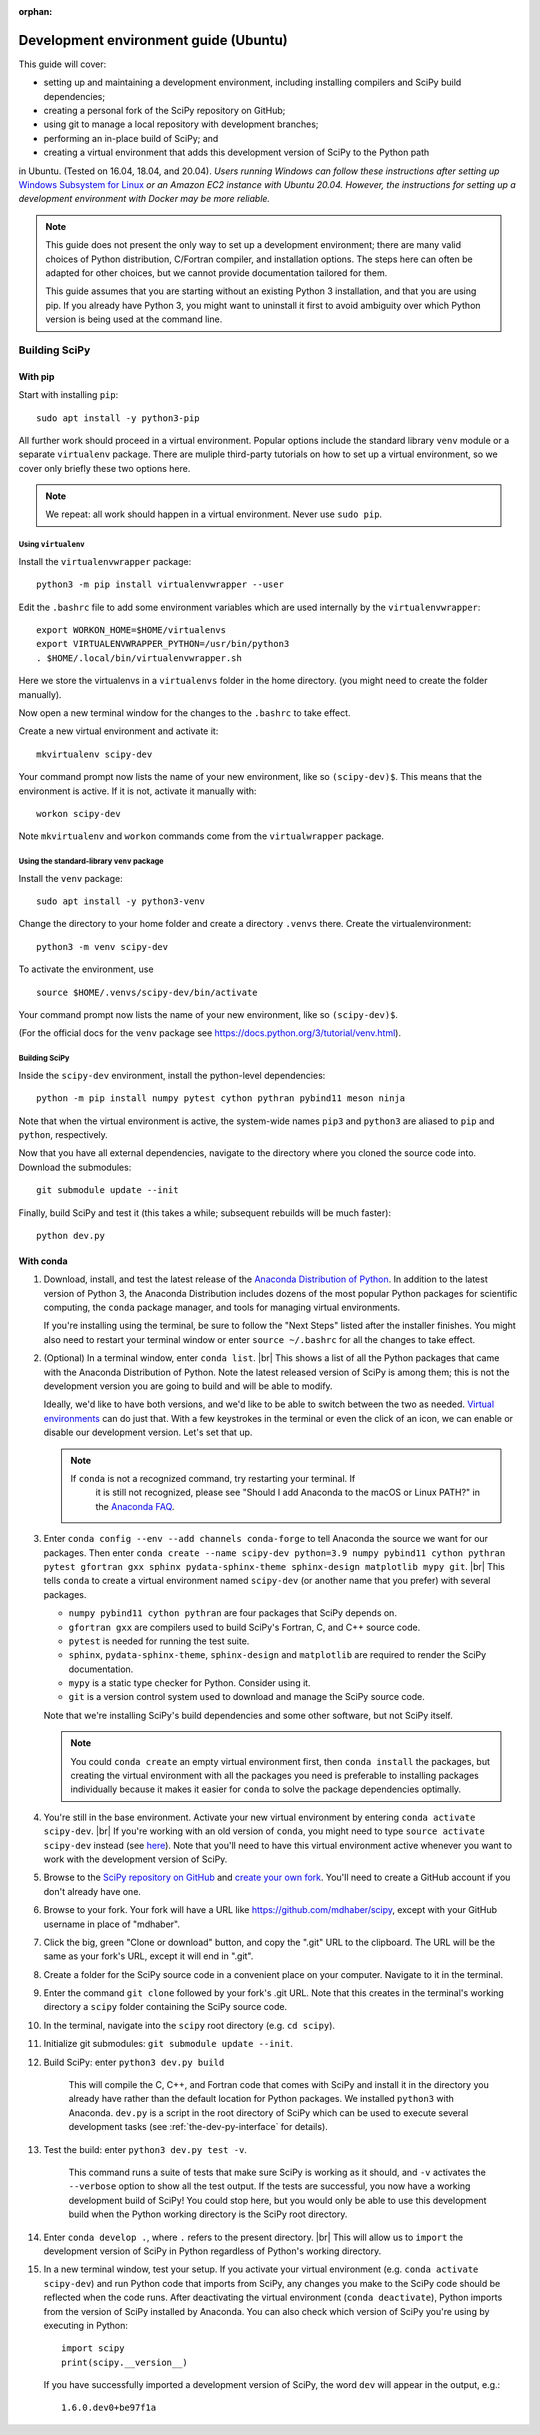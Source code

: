 :orphan:

.. _ubuntu-guide:

======================================
Development environment guide (Ubuntu)
======================================

This guide will cover:

* setting up and maintaining a development environment, including installing
  compilers and SciPy build dependencies;
* creating a personal fork of the SciPy repository on GitHub;
* using git to manage a local repository with development branches;
* performing an in-place build of SciPy; and
* creating a virtual environment that adds this development version of SciPy to
  the Python path

in Ubuntu. (Tested on 16.04, 18.04, and 20.04). *Users running Windows can
follow these instructions after setting up* `Windows Subsystem for Linux`_ *or
an Amazon EC2 instance with Ubuntu 20.04. However, the instructions for setting
up a development environment with Docker may be more reliable.*

.. note::

   This guide does not present the only way to set up a development environment;
   there are many valid choices of Python distribution, C/Fortran compiler, and
   installation options. The steps here can often be adapted for other choices,
   but we cannot provide documentation tailored for them.

   This guide assumes that you are starting without an existing Python 3
   installation, and that you are using pip. If you already have Python 3, you
   might want to uninstall it first to avoid ambiguity over which Python version
   is being used at the command line.

.. _quickstart-ubuntu-build:

Building SciPy
==============

With pip
--------

Start with installing ``pip``::

    sudo apt install -y python3-pip

All further work should proceed in a virtual environment. Popular options
include the standard library ``venv`` module or a separate ``virtualenv``
package. There are muliple third-party tutorials on how to set up a virtual
environment, so we cover only briefly these two options here.

.. note::

    We repeat: all work should happen in a virtual environment. Never use ``sudo pip``.

Using ``virtualenv``
~~~~~~~~~~~~~~~~~~~~

Install the ``virtualenvwrapper`` package::

    python3 -m pip install virtualenvwrapper --user

Edit the ``.bashrc`` file to add some environment variables which are used
internally by the ``virtualenvwrapper``::

    export WORKON_HOME=$HOME/virtualenvs
    export VIRTUALENVWRAPPER_PYTHON=/usr/bin/python3
    . $HOME/.local/bin/virtualenvwrapper.sh

Here we store the virtualenvs in a ``virtualenvs`` folder in the home directory.
(you might need to create the folder manually).

Now open a new terminal window for the changes to the ``.bashrc`` to take effect.

Create a new virtual environment and activate it::

    mkvirtualenv scipy-dev

Your command prompt now lists the name of your new environment, like so
``(scipy-dev)$``. This means that the environment is active. If it is not,
activate it manually with::

    workon scipy-dev

Note ``mkvirtualenv`` and ``workon`` commands come from the ``virtualwrapper``
package.

Using the standard-library ``venv`` package
~~~~~~~~~~~~~~~~~~~~~~~~~~~~~~~~~~~~~~~~~~~

Install the ``venv`` package::

    sudo apt install -y python3-venv

Change the directory to your home folder and create a directory ``.venvs`` there.
Create the virtualenvironment::

    python3 -m venv scipy-dev

To activate the environment, use ::

    source $HOME/.venvs/scipy-dev/bin/activate

Your command prompt now lists the name of your new environment, like so
``(scipy-dev)$``.

(For the official docs for the ``venv`` package see
https://docs.python.org/3/tutorial/venv.html).

Building SciPy
~~~~~~~~~~~~~~

Inside the ``scipy-dev`` environment, install the python-level dependencies::

    python -m pip install numpy pytest cython pythran pybind11 meson ninja

Note that when the virtual environment is active, the system-wide names ``pip3``
and ``python3`` are aliased to ``pip`` and ``python``, respectively.

Now that you have all external dependencies, navigate to the directory where
you cloned the source code into. Download the submodules::

    git submodule update --init

Finally, build SciPy and test it (this takes a while; subsequent rebuilds will be
much faster)::

    python dev.py

With conda
----------

#. Download, install, and test the latest release of the
   `Anaconda Distribution of Python`_. In addition to the latest version of
   Python 3, the Anaconda Distribution includes dozens of the most popular
   Python packages for scientific computing, the ``conda`` package manager, and
   tools for managing virtual environments.

   If you're installing using the terminal, be sure to follow the "Next Steps"
   listed after the installer finishes. You might also need to restart your
   terminal window or enter ``source ~/.bashrc`` for all the changes to take
   effect.

#. (Optional) In a terminal window, enter ``conda list``. |br| This shows a list
   of all the Python packages that came with the Anaconda Distribution of
   Python. Note the latest released version of SciPy is among them; this is not
   the development version you are going to build and will be able to modify.

   Ideally, we'd like to have both versions, and we'd like to be able to switch
   between the two as needed. `Virtual environments <https://medium.freecodecamp.org/why-you-need-python-environments-and-how-to-manage-them-with-conda-85f155f4353c>`_
   can do just that. With a few keystrokes in the terminal or even the click of
   an icon, we can enable or disable our development version. Let's set that up.

   .. note::

      If ``conda`` is not a recognized command, try restarting your terminal. If
	  it is still not recognized, please see "Should I add Anaconda to the macOS
	  or Linux PATH?" in the `Anaconda FAQ`_.

#. Enter ``conda config --env --add channels conda-forge`` to tell Anaconda the
   source we want for our packages. Then enter ``conda create --name scipy-dev python=3.9 numpy pybind11 cython pythran pytest gfortran gxx sphinx pydata-sphinx-theme sphinx-design matplotlib mypy git``. |br| This tells ``conda`` to create a virtual environment named ``scipy-dev`` (or another name that you prefer) with several packages.

   * ``numpy pybind11 cython pythran`` are four packages that SciPy depends on.

   * ``gfortran gxx`` are compilers used to build SciPy's Fortran, C, and C++ source code.

   * ``pytest`` is needed for running the test suite.

   * ``sphinx``, ``pydata-sphinx-theme``, ``sphinx-design`` and ``matplotlib`` are required to render the SciPy documentation.

   * ``mypy`` is a static type checker for Python. Consider using it.

   * ``git`` is a version control system used to download and manage the SciPy source code.

   Note that we're installing SciPy's build dependencies and some other software, but not SciPy itself.

   .. note::

      You could ``conda create`` an empty virtual environment first, then
      ``conda install`` the packages, but creating the virtual environment
      with all the packages you need is preferable to installing packages
      individually because it makes it easier for ``conda`` to solve
      the package dependencies optimally.

#. You're still in the base environment. Activate your new virtual environment
   by entering ``conda activate scipy-dev``. |br| If you're working with an old
   version of ``conda``, you might need to type ``source activate scipy-dev``
   instead (see `here <https://stackoverflow.com/questions/49600611/python-anaconda-should-i-use-conda-activate-or-source-activate-in-linux)>`__).
   Note that you'll need to have this virtual environment active whenever you
   want to work with the development version of SciPy.

#. Browse to the `SciPy repository on GitHub <https://github.com/scipy/scipy>`_ and `create your own fork <https://help.github.com/en/articles/fork-a-repo>`_. You'll need to create a GitHub account if you don't already have one.

#. Browse to your fork. Your fork will have a URL like `https://github.com/mdhaber/scipy <https://github.com/mdhaber/scipy>`_, except with your GitHub username in place of "mdhaber".

#. Click the big, green "Clone or download" button, and copy the ".git" URL to the clipboard. The URL will be the same as your fork's URL, except it will end in ".git".

#. Create a folder for the SciPy source code in a convenient place on your computer. Navigate to it in the terminal.

#. Enter the command ``git clone`` followed by your fork's .git URL. Note that this creates in the terminal's working directory a ``scipy`` folder containing the SciPy source code.

#. In the terminal, navigate into the ``scipy`` root directory (e.g. ``cd scipy``).

#. Initialize git submodules: ``git submodule update --init``.

#. Build SciPy: enter ``python3 dev.py build``

    This will compile the C, C++, and Fortran code that comes with SciPy and
    install it in the directory you already have rather than the default
    location for Python packages. We installed ``python3`` with Anaconda.
    ``dev.py`` is a script in the root directory of SciPy which can be used to
    execute several development tasks (see :ref:`the-dev-py-interface` for
    details).

#. Test the build: enter ``python3 dev.py test -v``.  

    This command runs a suite of tests that make sure SciPy is working as it
    should, and ``-v`` activates the ``--verbose`` option to show all the test
    output. If the tests are successful, you now have a working development
    build of SciPy!
    You could stop here, but you would only be able to use this development
    build when the Python working directory is the SciPy root directory.

#. Enter ``conda develop .``, where ``.`` refers to the present directory. |br| This will allow us to ``import`` the development version of SciPy in Python regardless of Python's working directory.

#. In a new terminal window, test your setup. If you activate your virtual environment (e.g. ``conda activate scipy-dev``) and run Python code that imports from SciPy, any changes you make to the SciPy code should be reflected when the code runs. After deactivating the virtual environment (``conda deactivate``), Python imports from the version of SciPy installed by Anaconda. You can also check which version of SciPy you're using by executing in Python::

      import scipy
      print(scipy.__version__)

   If you have successfully imported a development version of SciPy, the word ``dev`` will appear in the output, e.g.::

      1.6.0.dev0+be97f1a


.. _Anaconda SciPy Dev\: Part I (macOS): https://youtu.be/1rPOSNd0ULI

.. _Anaconda SciPy Dev\: Part II (macOS): https://youtu.be/Faz29u5xIZc

.. _Anaconda Distribution of Python: https://www.anaconda.com/distribution/

.. _Rename the file: https://www.maketecheasier.com/rename-files-in-linux/

.. _Anaconda FAQ: https://docs.anaconda.com/anaconda/user-guide/faq/

.. _Homebrew on Linux: https://docs.brew.sh/Homebrew-on-Linux

.. _Windows Subsystem for Linux: https://docs.microsoft.com/en-us/windows/wsl/install-win10

.. |PYTHONPATH| replace:: ``PYTHONPATH``
.. _PYTHONPATH: https://docs.python.org/3/using/cmdline.html#environment-variables

.. |br| raw:: html

    <br>

